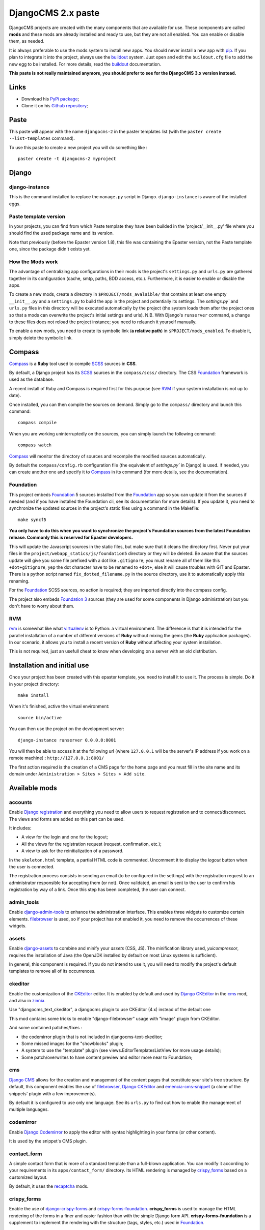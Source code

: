 .. _intro_emencia_paste_djangocms_2:
.. _buildout: http://www.buildout.org/
.. _virtualenv: http://www.virtualenv.org/
.. _pip: http://www.pip-installer.org
.. _Foundation 3: http://foundation.zurb.com/old-docs/f3/
.. _Foundation: http://foundation.zurb.com/
.. _Foundation Orbit: http://foundation.zurb.com/orbit.php
.. _modular-scale: https://github.com/scottkellum/modular-scale
.. _Compass: http://compass-style.org/
.. _SCSS: http://sass-lang.com/
.. _rvm: http://rvm.io/
.. _Django: https://www.djangoproject.com/
.. _django-admin-tools: https://bitbucket.org/izi/django-admin-tools/
.. _Django CMS: https://www.django-cms.org/
.. _django-assets: http://elsdoerfer.name/docs/django-assets/
.. _django-debug-toolbar: https://github.com/django-debug-toolbar/django-debug-toolbar/
.. _Django Blog Zinnia: https://github.com/Fantomas42/django-blog-zinnia
.. _Django CKEditor: https://github.com/divio/djangocms-text-ckeditor/
.. _Django Filebrowser: https://github.com/wardi/django-filebrowser-no-grappelli
.. _django-google-tools: https://pypi.python.org/pypi/django-google-tools
.. _Django Porticus: https://github.com/emencia/porticus
.. _Django PDB: https://github.com/tomchristie/django-pdb
.. _Django flatpages app: https://docs.djangoproject.com/en/1.5/ref/contrib/flatpages/
.. _Django sites app: https://docs.djangoproject.com/en/1.5/ref/contrib/sites/
.. _Django reCaptcha: https://github.com/praekelt/django-recaptcha
.. _Django registration: https://django-registration.readthedocs.org/en/latest/
.. _CKEditor: http://ckeditor.com/
.. _emencia-cms-snippet: https://github.com/emencia/emencia-cms-snippet
.. _Service reCaptcha: http://www.google.com/recaptcha
.. _Django Codemirror: https://github.com/sveetch/djangocodemirror
.. _django-crispy-forms: https://github.com/maraujop/django-crispy-forms
.. _crispy-forms-foundation: https://github.com/sveetch/crispy-forms-foundation
.. _emencia-django-slideshows: https://github.com/emencia/emencia-django-slideshows
.. _emencia-django-staticpages: https://github.com/emencia/emencia-django-staticpages
.. _emencia-django-socialaggregator: https://github.com/emencia/emencia-django-socialaggregator
.. _django-urls-map: https://github.com/sveetch/django-urls-map
.. _Sitemap framework: https://docs.djangoproject.com/en/1.5/ref/contrib/sitemaps/

*******************
DjangoCMS 2.x paste
*******************

DjangoCMS projects are created with the many components that are available for use. These components are called **mods** and these mods are already installed and ready to use, but they are not all enabled. You can enable or disable them, as needed.

It is always preferable to use the mods system to install new apps. You should never install a new app with `pip`_. If you plan to integrate it into the project, always use the `buildout`_ system. Just open and edit the ``buildout.cfg`` file to add the new egg to be installed. For more details, read the `buildout`_ documentation.

**This paste is not really maintained anymore, you should prefer to see for the DjangoCMS 3.x version instead.**

Links
=====

* Download his `PyPi package <https://pypi.python.org/pypi/emencia_paste_djangocms_2>`_;
* Clone it on his `Github repository <https://github.com/emencia/emencia_paste_djangocms_2>`_;

Paste
=====

This paste will appear with the name ``djangocms-2`` in the paster templates list (with the ``paster create --list-templates`` command).

To use this paste to create a new project you will do something like : ::

    paster create -t djangocms-2 myproject

Django
======

django-instance
---------------

This is the command installed to replace the ``manage.py`` script in Django. ``django-instance`` is aware of the installed eggs.

Paste template version
----------------------

In your projects, you can find from which Paste template they have been builded in the 'project/__init__.py' file where you should find the used package name and its version.

Note that previously (before the Epaster version 1.8), this file was containing the Epaster version, not the Paste template one, since the package didn't exists yet.

How the Mods work
-----------------

The advantage of centralizing app configurations in their mods is the project's ``settings.py`` and ``urls.py`` are gathered together in its configuration (cache, smtp, paths, BDD access, etc.). Furthermore, it is easier to enable or disable the apps.

To create a new mods, create a directory in ``$PROJECT/mods_avalaible/`` that contains at least one empty ``__init__.py`` and a ``settings.py`` to build the app in the project and potentially its settings. The `settings.py`` and ``urls.py`` files in this directory will be executed automatically by the project (the system loads them after the project ones so that a mods can overwrite the project's initial settings and urls). N.B. With Django's ``runserver`` command, a change to these files does not reload the project instance; you need to relaunch it yourself manually.

To enable a new mods, you need to create its symbolic link (**a relative path**) in ``$PROJECT/mods_enabled``. To disable it, simply delete the symbolic link.

Compass
=======

`Compass`_ is a **Ruby** tool used to compile `SCSS`_ sources in **CSS**.

By default, a Django project has its `SCSS`_ sources in the ``compass/scss/`` directory. The CSS `Foundation`_ framework is used as the database.

A recent install of Ruby and Compass is required first for this purpose (see `RVM`_ if your system installation is not up to date).

Once installed, you can then compile the sources on demand. Simply go to the ``compass/`` directory and launch this command: ::

    compass compile

When you are working uninterruptedly on the sources, you can simply launch the following command: ::

    compass watch

`Compass`_ will monitor the directory of sources and recompile the modified sources automatically.

By default the ``compass/config.rb`` configuration file (the equivalent of `settings.py`` in Django) is used. If needed, you can create another one and specify it to `Compass`_ in its command (for more details, see the documentation).

Foundation
----------

This project embeds `Foundation`_ 5 sources installed from the `Foundation`_ app so you can update it from the sources if needed (and if you have installed the Foundation cli, see its documentation for more details). If you update it, you need to synchronize the updated sources in the project's static files using a command in the Makefile: ::

    make syncf5
    
**You only have to do this when you want to synchronize the project's Foundation sources from the latest Foundation release. Commonly this is reserved for Epaster developers.**

This will update the Javascript sources in the static files, but make sure that it cleans the directory first. Never put your files in the ``project/webapp_statics/js/foundation5`` directory or they will be deleted. Be aware that the sources update will give you some file prefixed with a dot like ``.gitignore``, you must rename all of them like this ``+dot+gitignore``, yep the dot character have to be renamed to ``+dot+``, else it will cause troubles with GIT and Epaster. There is a python script named ``fix_dotted_filename.py`` in the source directory, use it to automatically apply this renaming.

For the `Foundation`_ SCSS sources, no action is required; they are imported directly into the compass config.

The project also embeds `Foundation 3`_ sources (they are used for some components in Django administration) but you don't have to worry about them.

RVM
---

`rvm`_ is somewhat like what `virtualenv`_ is to Python: a virtual environment. The difference is that it is intended for the parallel installation of a number of different versions of **Ruby** without mixing the gems (the **Ruby** application packages). In our scenario, it allows you to install a recent version of **Ruby** without affecting your system installation.

This is not required, just an usefull cheat to know when developing on a server with an old distribution.

Installation and initial use
============================

Once your project has been created with this epaster template, you need to install it to use it. The process is simple. Do it in your project directory: ::

    make install

When it's finished, active the virtual environment: ::

    source bin/active

You can then use the project on the development server: ::

    django-instance runserver 0.0.0.0:8001

You will then be able to access it at the following url (where ``127.0.0.1`` will be the server's IP address if you work on a remote machine) : ``http://127.0.0.1:8001/``

The first action required is the creation of a CMS page for the home page and you must fill in the site name and its domain under ``Administration > Sites > Sites > Add site``.


Available mods
==============

accounts
--------

Enable `Django registration`_ and everything you need to allow users to request registration and to connect/disconnect. The views and forms are added so this part can be used. 

It includes:

* A view for the login and one for the logout;
* All the views for the registration request (request, confirmation, etc.);
* A view to ask for the reinitialization of a password.

In the ``skeleton.html`` template, a partial HTML code is commented. Uncomment it to display the *logout* button when the user is connected.

The registration process consists in sending an email (to be configured in the settings) with the registration request to an administrator responsible for accepting them (or not). Once validated, an email is sent to the user to confirm his registration by way of a link. Once this step has been completed, the user can connect.

admin_tools
-----------

Enable `django-admin-tools`_ to enhance the administration interface. This enables three widgets to customize certain elements. `filebrowser`_ is used, so if your project has not enabled it, you need to remove the occurrences of these widgets.

assets
------

Enable `django-assets`_ to combine and minify your *assets* (CSS, JS). The minification library used, *yuicompressor*, requires the installation of Java (the OpenJDK installed by default on most Linux systems is sufficient).

In general, this component is required. If you do not intend to use it, you will need to modify the project's default templates to remove all of its occurrences.

ckeditor
--------

Enable the customization of the `CKEditor`_ editor. It is enabled by default and used by `Django CKEditor`_ in the `cms`_ mod, and also in `zinnia`_.

Use "djangocms_text_ckeditor", a djangocms plugin to use CKEditor (4.x) instead of the default one

This mod contains some tricks to enable "django-filebrowser" usage with "image" plugin from CKEditor.

And some contained patches/fixes :

* the codemirror plugin that is not included in djangocms-text-ckeditor;
* Some missed images for the "showblocks" plugin;
* A system to use the "template" plugin (see views.EditorTemplatesListView for more usage details);
* Some patch/overwrites to have content preview and editor more near to Foundation;

cms
---

`Django CMS`_ allows for the creation and management of the content pages that constitute your site's tree structure. By default, this component enables the use of `filebrowser`_, `Django CKEditor`_ and `emencia-cms-snippet`_ (a clone of the snippets' plugin with a few improvements).

By default it is configured to use only one language. See its ``urls.py`` to find out how to enable the management of multiple languages.

codemirror
----------

Enable `Django Codemirror`_ to apply the editor with syntax highlighting in your forms (or other content).

It is used by the snippet's CMS plugin.

contact_form
------------

A simple contact form that is more of a standard template than a full-blown application. You can modify it according to your requirements in its ``apps/contact_form/`` directory. Its HTML rendering is managed by `crispy_forms`_ based on a customized layout.

By default, it uses the `recaptcha`_ mods.

crispy_forms
------------

Enable the use of `django-crispy-forms`_ and `crispy-forms-foundation`_. **crispy_forms** is used to manage the HTML rendering of the forms in a finer and easier fashion than with the simple Django form API. **crispy-forms-foundation** is a supplement to implement the rendering with the structure (tags, styles, etc.) used in `Foundation`_.

debug_toolbar
-------------

Add `django-debug-toolbar`_ to your project to insert a tab on all of your project's HTML pages, which will allow you to track the information on each page, such as the template generation path, the  query arguments received, the number of SQL queries submitted, etc.

This component can only be used in a development or integration environment and is always disabled during production.

Note that its use extends the response time of your pages and can provokes some mysterious bugs (like with syncdb or zinnia) so for the time being, this mods is disabled. So enable it locally for your needs, but never commit its enabled mod and remember to disable it when you have a strange bug.

emencia_utils
-------------

Group together some common and various utilities from ``project.utils``.

filebrowser
-----------

Add `Django Filebrowser`_ to your project so you can use a centralized interface to manage the uploaded files to be used with other components (`cms`_, `zinnia`_, etc.).

The version used is a special version called *no grappelli* that can be used outside of the *django-grapelli* environment.

flatpages
---------

Enable the use of `Django flatpages app`_ in your project. Once it has been enabled, go to the ``urls.py`` in this mod to configure the *map* of the urls to be used.

google_tools
------------

Add `django-google-tools`_ to your project to manage the tags for *Google Analytics* and *Google Site Verification* from the site administration location.

pdb
---

Add `Django PDB`_ to your project for more precise debugging with breakpoints. 

N.B. Neither ``django_pdb`` nor ``pdb`` are installed by the buildout. You must install 
them manually, for example with `pip`_, in your development environment so you do not 
disrupt the installation of projects being integrated or in production. You must also 
add the required breakpoints yourself.

See the the django-pdb Readme for more usage details.

.. note::
        django-pdb should be put at the end of settings.INSTALLED_APPS :
        
        "Make sure to put django_pdb after any conflicting apps in INSTALLED_APPS so 
        that they have priority."
        
        So with the automatic loading system for the mods, you should enable it with a 
        name like "zpdb", to assure that it is loaded at the end of the loading loop.

porticus
--------

.. _DjangoCMS plugin for Porticus: https://github.com/emencia/cmsplugin-porticus

Add `Django Porticus`_ to your project to manage file galleries.

There is a `DjangoCMS plugin for Porticus`_, it is not enabled by default, you will have to uncomment it in the mod settings.

recaptcha
---------

Enable the `Django reCaptcha`_ module to integrate a field of the *captcha* type via the `Service reCaptcha`_. This integration uses a special template and CSS to make it *responsive*.

If you do in fact use this module, go to its mods setting file (or that of your environment) to fill in the public key and the private key to be used to transmit the data required.

By default, these keys are filled in with a *fake* value and the captcha's form field therefore sends back a silent error (a message is inserted into the form without creating a Python *Exception*).

site_metas
----------

Enable a module in ``settings.TEMPLATE_CONTEXT_PROCESSORS`` to show a few variables linked to `Django sites app`_ in the context of the project views template.

Common context available variables are:

* ``SITE.name``: Current *Site* entry name;
* ``SITE.domain``: Current *Site* entry domain;
* ``SITE.web_url``: The Current *Site* entry domain prefixed with the http protocol like ``http://mydomain.com``. If HTTPS is enabled 'https' will be used instead of 'http';

Some projects can change this to add some other variables, you can see for them in ``project.utils.context_processors.get_site_metas``.

sitemap
-------

This mod use the Django's `Sitemap framework`_ to publish the ``sitemap.xml`` for various apps. The default config contains ressources for DjangoCMS, Zinnia, staticpages, contact form and Porticus but only ressource for DjangoCMS is enabled.

Uncomment ressources or add new app ressources for your needs (see the Django documentation for more details).

slideshows
----------

Enable the `emencia-django-slideshows`_ app to manage slide animations (slider, carousel, etc.). This was initially provided for `Foundation Orbit` and *Royal Slider*, but can be used with other libraries if needed.

socialaggregator
----------------

Enable the `emencia-django-socialaggregator`_ app to manage social contents.

This app require some API key settings to be filled to work correctly.

staticpages
-----------

This mod uses `emencia-django-staticpages`_ to use static pages with a direct to template process, it replace the deprecated mod *prototype*.

urlsmap
-------

`django-urls-map`_ is a tiny Django app to embed a simple management command that will display the url map of your project.

zinnia
------

`Django Blog Zinnia`_ allows for the management of a blog in your project. It is perfectly integrated into the `cms`_ component but can also be used independently.

At the time of installation, an automatic patch (that can be viewed in the ``patches/`` directory) is applied to it to implement the use of `ckeditor`_, which is enabled by default in its settings.



Changelogs
==========

Version 1.9.6.1 - 2014/12/26
----------------------------

* Fix a damned bug with ``bootstrap.py`` that was forcing to upgrade to ``setuptools=0.8`` that seems to results with bad parsing on some constraints like the one from django-cms for ``django-mptt==0.5.2,==0.6,==0.6.1`` that was causing a buildout fail on conflict version. This has been fixed with updating to the last ``bootstrap.py`` and use its command line arguments to fix versions for ``zc.buildout`` and ``setuptools`` in the Makefile;

Version 1.9.6 - 2014/11/17
--------------------------

* Mount 500 and 404 page view in urls.py when debug mode is activated;

Version 1.9.5 - 2014/11/07
--------------------------

* Update to ``zc.buildout==2.2.5``;
* Update to ``buildout.recipe.uwsgi==0.0.24``;
* Update to ``collective.recipe.cmd==0.9``;
* Update to ``collective.recipe.template==1.11``;
* Update to ``djangorecipe==1.10``;
* Update to ``porticus==0.8.1``;
* Add package ``cmsplugin-porticus==0.1.2`` in buildout config;
* Remove dependancy for ``zc.buildout`` and ``zc.recipe.egg``;

Version 1.9.4 - 2014/11/02
--------------------------

Update mods doc

Version 1.9.3 - 2014/11/01
--------------------------

Fix some app versions in version.cfg

Version 1.9.2 - 2014/09/31
--------------------------

Following repository renaming (*emencia-paste-djangocms-2* to *emencia_paste_djangocms_2*) for a workaround with 'gp.vcsdevelop'

Version 1.9.1 - 2014/09/31
--------------------------

Fix paste template and setup

Version 1.9 - 2014/09/31
------------------------

Renaming repository to *emencia-paste-djangocms-2* to follow Epaster new structure.

Version 1.8.2 - 2014/09/27
--------------------------

Add mods documentations taken from Epaster documentation.

Version 1.8 - 2014/09/26
------------------------

First release as *emencia_paste_django* started from ``Epaster==1.8``

